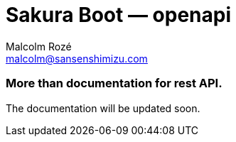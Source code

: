 = Sakura Boot — openapi
Malcolm Rozé <malcolm@sansenshimizu.com>
:description: Sakura Boot — openapi module — main page documentation

[discrete]
=== More than documentation for rest API.

The documentation will be updated soon.
